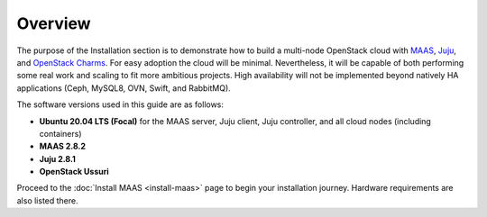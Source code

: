 ========
Overview
========

The purpose of the Installation section is to demonstrate how to build a
multi-node OpenStack cloud with `MAAS`_, `Juju`_, and `OpenStack Charms`_. For
easy adoption the cloud will be minimal. Nevertheless, it will be capable of
both performing some real work and scaling to fit more ambitious projects. High
availability will not be implemented beyond natively HA applications (Ceph,
MySQL8, OVN, Swift, and RabbitMQ).

The software versions used in this guide are as follows:

* **Ubuntu 20.04 LTS (Focal)** for the MAAS server, Juju client, Juju
  controller, and all cloud nodes (including containers)
* **MAAS 2.8.2**
* **Juju 2.8.1**
* **OpenStack Ussuri**

Proceed to the :doc:`Install MAAS <install-maas>` page to begin your
installation journey. Hardware requirements are also listed there.

.. LINKS
.. _MAAS: https://maas.io
.. _Juju: https://juju.is
.. _OpenStack Charms: https://docs.openstack.org/charm-guide
